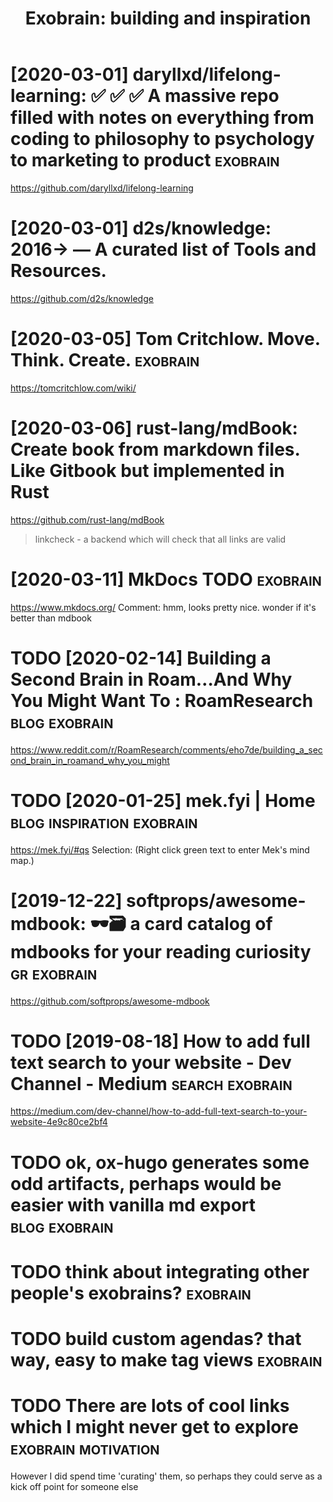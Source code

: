 #+TITLE: Exobrain: building and inspiration
#+filetags: exobrain



* [2020-03-01] daryllxd/lifelong-learning: ✅ ✅ ✅ A massive repo filled with notes on everything from coding to philosophy to psychology to marketing to product :exobrain:
https://github.com/daryllxd/lifelong-learning

* [2020-03-01] d2s/knowledge: 2016→ — A curated list of Tools and Resources.
https://github.com/d2s/knowledge

* [2020-03-05] Tom Critchlow. Move. Think. Create.       :exobrain:
https://tomcritchlow.com/wiki/

* [2020-03-06] rust-lang/mdBook: Create book from markdown files. Like Gitbook but implemented in Rust
https://github.com/rust-lang/mdBook
#+begin_quote
linkcheck - a backend which will check that all links are valid
#+end_quote
* [2020-03-11] MkDocs                               :TODO:exobrain:
https://www.mkdocs.org/
Comment:
hmm, looks pretty nice. wonder if it's better than mdbook
* TODO [2020-02-14] Building a Second Brain in Roam...And Why You Might Want To : RoamResearch :blog:exobrain:
https://www.reddit.com/r/RoamResearch/comments/eho7de/building_a_second_brain_in_roamand_why_you_might
* TODO [2020-01-25] mek.fyi | Home      :blog:inspiration:exobrain:
https://mek.fyi/#qs
Selection:
(Right click green text to enter Mek's mind map.)
* [2019-12-22] softprops/awesome-mdbook: 🕶️🗃️ a card catalog of mdbooks for your reading curiosity :gr:exobrain:
https://github.com/softprops/awesome-mdbook

* TODO [2019-08-18] How to add full text search to your website - Dev Channel - Medium :search:exobrain:
https://medium.com/dev-channel/how-to-add-full-text-search-to-your-website-4e9c80ce2bf4
* TODO ok, ox-hugo generates some odd artifacts, perhaps would be easier with vanilla md export :blog:exobrain:


* TODO think about integrating other people's exobrains?           :exobrain:
* TODO build custom agendas? that way, easy to make tag views      :exobrain:
* TODO There are lots of cool links which I might never get to explore :exobrain:motivation:
However I did spend time 'curating' them, so perhaps they could serve as a kick off point for someone else
